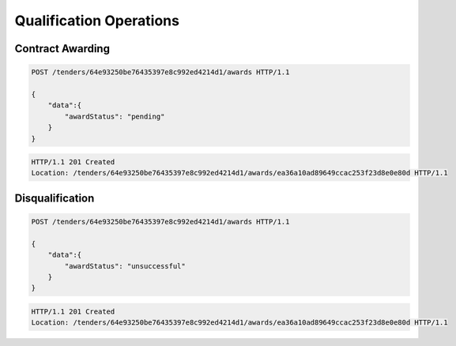 .. Kicking page rebuild 2014-10-30 17:00:08
.. _qualification:

Qualification Operations
========================

Contract Awarding
~~~~~~~~~~~~~~~~~

.. sourcecode:: http

  POST /tenders/64e93250be76435397e8c992ed4214d1/awards HTTP/1.1

  {
      "data":{
          "awardStatus": "pending"
      }
  }

.. sourcecode:: http

  HTTP/1.1 201 Created
  Location: /tenders/64e93250be76435397e8c992ed4214d1/awards/ea36a10ad89649ccac253f23d8e0e80d HTTP/1.1

Disqualification
~~~~~~~~~~~~~~~~

.. sourcecode:: http

  POST /tenders/64e93250be76435397e8c992ed4214d1/awards HTTP/1.1

  {
      "data":{
          "awardStatus": "unsuccessful"
      }
  }

.. sourcecode:: http

  HTTP/1.1 201 Created
  Location: /tenders/64e93250be76435397e8c992ed4214d1/awards/ea36a10ad89649ccac253f23d8e0e80d HTTP/1.1
